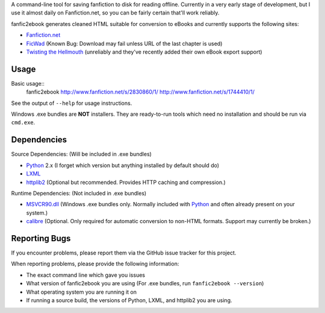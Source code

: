 A command-line tool for saving fanfiction to disk for reading offline.
Currently in a very early stage of development, but I use it almost daily on
Fanfiction.net, so you can be fairly certain that'll work reliably.

fanfic2ebook generates cleaned HTML suitable for conversion to eBooks and
currently supports the following sites:

- Fanfiction.net_
- FicWad_ (Known Bug: Download may fail unless URL of the last chapter is used)
- `Twisting the Hellmouth`_ (unreliably and they've recently added their own eBook
  export support)

Usage
------

Basic usage::
    fanfic2ebook http://www.fanfiction.net/s/2830860/1/ http://www.fanfiction.net/s/1744410/1/

See the output of ``--help`` for usage instructions.

Windows .exe bundles are **NOT** installers. They are ready-to-run tools which need no installation and should be run via ``cmd.exe``.

Dependencies
------------

Source Dependencies: (Will be included in .exe bundles)

- Python_ 2.x (I forget which version but anything installed by default should do)
- LXML_
- httplib2_ (Optional but recommended. Provides HTTP caching and compression.)

Runtime Dependencies: (Not included in .exe bundles)

- MSVCR90.dll_ (Windows .exe bundles only. Normally included with Python_ and often already present on your system.)
- calibre_ (Optional. Only required for automatic conversion to non-HTML
  formats. Support may currently be broken.)

Reporting Bugs
--------------

If you encounter problems, please report them via the GitHub issue tracker for
this project.

When reporting problems, please provide the following information:

- The exact command line which gave you issues
- What version of fanfic2ebook you are using (For .exe bundles, run ``fanfic2ebook --version``)
- What operating system you are running it on
- If running a source build, the versions of Python, LXML, and httplib2 you are
  using.

.. _Fanfiction.net: http://www.fanfiction.net/
.. _FicWad: http://www.ficwad.com/
.. _`Twisting the Hellmouth`: http://www.tthfanfic.org/

.. _Python: http://python.org/download/
.. _LXML: http://lxml.de/installation.html
.. _httplib2: https://code.google.com/p/httplib2/
.. _MSVCR90.dll: http://www.microsoft.com/downloads/en/details.aspx?FamilyID=9b2da534-3e03-4391-8a4d-074b9f2bc1bf&displaylang=en
.. _calibre: http://calibre-ebook.com/
